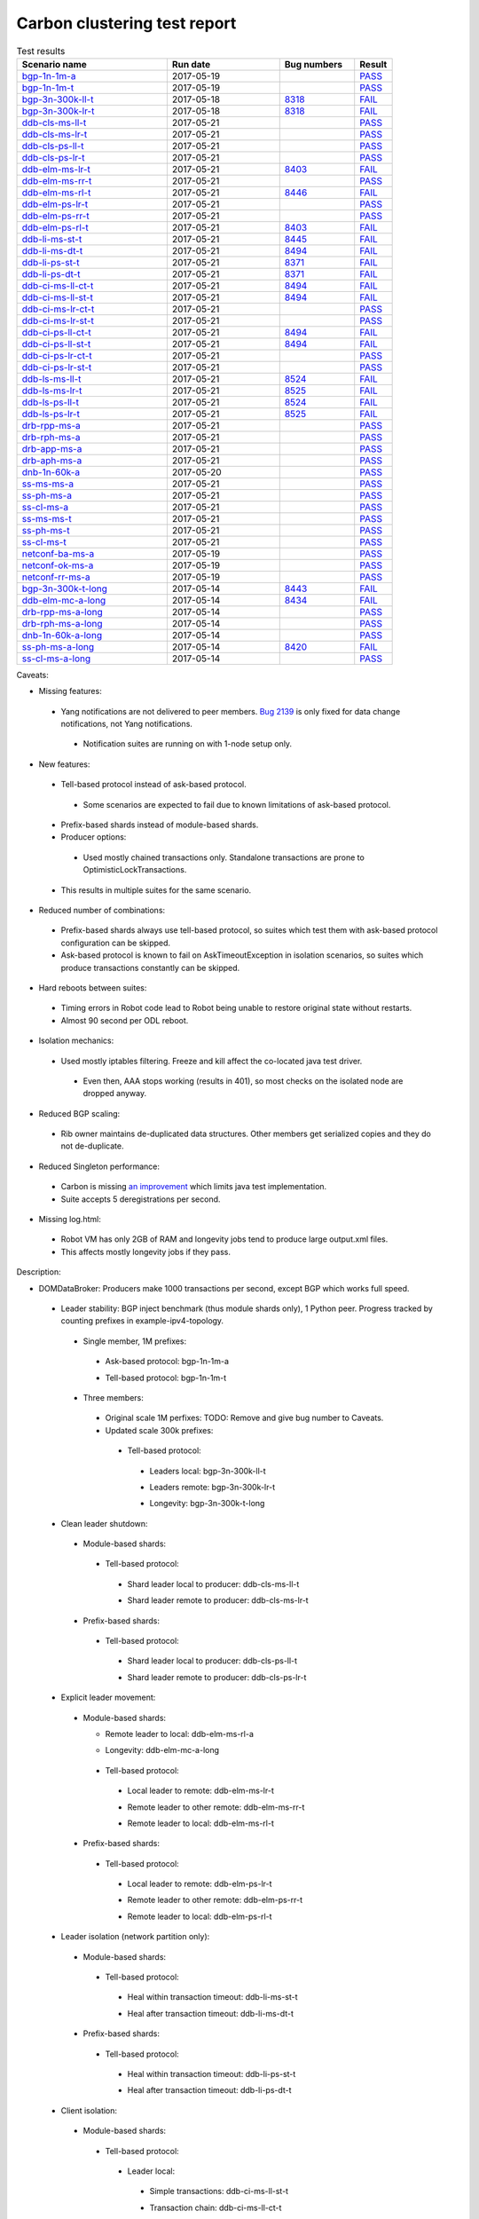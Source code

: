 
Carbon clustering test report
^^^^^^^^^^^^^^^^^^^^^^^^^^^^^

.. table:: Test results
   :widths: 40,30,20,10

   ===================    ==========    ================================================================    ======
   Scenario name          Run date      Bug numbers                                                         Result
   ===================    ==========    ================================================================    ======
   bgp-1n-1m-a_           2017-05-19                                                                        `PASS <https://logs.opendaylight.org/releng/jenkins092/bgpcep-csit-1node-periodic-bgp-ingest-only-carbon/284/archives/log.html.gz#s1-s2>`__
   bgp-1n-1m-t_           2017-05-19                                                                        `PASS <https://logs.opendaylight.org/releng/jenkins092/bgpcep-csit-1node-periodic-bgp-ingest-only-carbon/284/archives/log.html.gz#s1-s9>`__
   bgp-3n-300k-ll-t_      2017-05-18    `8318 <https://bugs.opendaylight.org/show_bug.cgi?id=8318#c9>`__    `FAIL <https://logs.opendaylight.org/releng/jenkins092/bgpcep-csit-3node-periodic-bgpclustering-only-carbon/280/archives/log.html.gz#s1-s2-t8-k2-k3-k7-k3-k1-k6-k1-k1-k1-k1-k1-k2-k1-k3-k2-k1>`__
   bgp-3n-300k-lr-t_      2017-05-18    `8318 <https://bugs.opendaylight.org/show_bug.cgi?id=8318>`__       `FAIL <https://logs.opendaylight.org/releng/jenkins092/bgpcep-csit-3node-periodic-bgpclustering-only-carbon/280/archives/log.html.gz#s1-s4-t8-k2-k3-k7-k4-k1-k6>`__
   ddb-cls-ms-ll-t_       2017-05-21                                                                        `PASS <https://logs.opendaylight.org/releng/jenkins092/controller-csit-3node-clustering-only-carbon/715/archives/log.html.gz#s1-s20-t1>`__
   ddb-cls-ms-lr-t_       2017-05-21                                                                        `PASS <https://logs.opendaylight.org/releng/jenkins092/controller-csit-3node-clustering-only-carbon/715/archives/log.html.gz#s1-s20-t3>`__
   ddb-cls-ps-ll-t_       2017-05-21                                                                        `PASS <https://logs.opendaylight.org/releng/jenkins092/controller-csit-3node-clustering-only-carbon/715/archives/log.html.gz#s1-s22-t1>`__
   ddb-cls-ps-lr-t_       2017-05-21                                                                        `PASS <https://logs.opendaylight.org/releng/jenkins092/controller-csit-3node-clustering-only-carbon/715/archives/log.html.gz#s1-s22-t3>`__
   ddb-elm-ms-lr-t_       2017-05-21    `8403 <https://bugs.opendaylight.org/show_bug.cgi?id=8403#c6>`__    `FAIL <https://logs.opendaylight.org/releng/jenkins092/controller-csit-3node-clustering-only-carbon/715/archives/log.html.gz#s1-s24-t1-k2-k10>`__
   ddb-elm-ms-rr-t_       2017-05-21                                                                        `PASS <https://logs.opendaylight.org/releng/jenkins092/controller-csit-3node-clustering-only-carbon/715/archives/log.html.gz#s1-s24-t3>`__
   ddb-elm-ms-rl-t_       2017-05-21    `8446 <https://bugs.opendaylight.org/show_bug.cgi?id=8446#c7>`__    `FAIL <https://logs.opendaylight.org/releng/jenkins092/controller-csit-3node-clustering-only-carbon/715/archives/log.html.gz#s1-s24-t5-k2-k7-k3-k1-k4-k7-k1>`__
   ddb-elm-ps-lr-t_       2017-05-21                                                                        `PASS <https://logs.opendaylight.org/releng/jenkins092/controller-csit-3node-clustering-only-carbon/715/archives/log.html.gz#s1-s26-t1>`__
   ddb-elm-ps-rr-t_       2017-05-21                                                                        `PASS <https://logs.opendaylight.org/releng/jenkins092/controller-csit-3node-clustering-only-carbon/715/archives/log.html.gz#s1-s26-t3>`__
   ddb-elm-ps-rl-t_       2017-05-21    `8403 <https://bugs.opendaylight.org/show_bug.cgi?id=8403#c6>`__    `FAIL <https://logs.opendaylight.org/releng/jenkins092/controller-csit-3node-clustering-only-carbon/715/archives/log.html.gz#s1-s26-t5-k2-k9>`__
   ddb-li-ms-st-t_        2017-05-21    `8445 <https://bugs.opendaylight.org/show_bug.cgi?id=8445#c3>`__    `FAIL <https://logs.opendaylight.org/releng/jenkins092/controller-csit-3node-clustering-only-carbon/715/archives/log.html.gz#s1-s28-t1-k2-k26-k1-k2-k2-k1-k1>`__
   ddb-li-ms-dt-t_        2017-05-21    `8494 <https://bugs.opendaylight.org/show_bug.cgi?id=8494#c2>`__    `FAIL <https://logs.opendaylight.org/releng/jenkins092/controller-csit-3node-clustering-only-carbon/715/archives/log.html.gz#s1-s28-t3-k2-k26-k1-k8-k1-k1-k1>`__
   ddb-li-ps-st-t_        2017-05-21    `8371 <https://bugs.opendaylight.org/show_bug.cgi?id=8371#c6>`__    `FAIL <https://logs.opendaylight.org/releng/jenkins092/controller-csit-3node-clustering-only-carbon/715/archives/log.html.gz#s1-s30-t1-k2-k26-k1-k2-k1-k1-k1>`__
   ddb-li-ps-dt-t_        2017-05-21    `8371 <https://bugs.opendaylight.org/show_bug.cgi?id=8371#c6>`__    `FAIL <https://logs.opendaylight.org/releng/jenkins092/controller-csit-3node-clustering-only-carbon/715/archives/log.html.gz#s1-s30-t3-k2-k26-k1-k8-k1-k1-k1>`__
   ddb-ci-ms-ll-ct-t_     2017-05-21    `8494 <https://bugs.opendaylight.org/show_bug.cgi?id=8494#c3>`__    `FAIL <https://logs.opendaylight.org/releng/jenkins092/controller-csit-3node-clustering-only-carbon/715/archives/log.html.gz#s1-s32-t1-k2-k19-k1-k1>`__
   ddb-ci-ms-ll-st-t_     2017-05-21    `8494 <https://bugs.opendaylight.org/show_bug.cgi?id=8494#c3>`__    `FAIL <https://logs.opendaylight.org/releng/jenkins092/controller-csit-3node-clustering-only-carbon/715/archives/log.html.gz#s1-s32-t3-k2-k19-k1-k1>`__
   ddb-ci-ms-lr-ct-t_     2017-05-21                                                                        `PASS <https://logs.opendaylight.org/releng/jenkins092/controller-csit-3node-clustering-only-carbon/715/archives/log.html.gz#s1-s32-t5>`__
   ddb-ci-ms-lr-st-t_     2017-05-21                                                                        `PASS <https://logs.opendaylight.org/releng/jenkins092/controller-csit-3node-clustering-only-carbon/715/archives/log.html.gz#s1-s32-t7>`__
   ddb-ci-ps-ll-ct-t_     2017-05-21    `8494 <https://bugs.opendaylight.org/show_bug.cgi?id=8494#c4>`__    `FAIL <https://logs.opendaylight.org/releng/jenkins092/controller-csit-3node-clustering-only-carbon/715/archives/log.html.gz#s1-s34-t1-k2-k19-k1-k1>`__
   ddb-ci-ps-ll-st-t_     2017-05-21    `8494 <https://bugs.opendaylight.org/show_bug.cgi?id=8494#c4>`__    `FAIL <https://logs.opendaylight.org/releng/jenkins092/controller-csit-3node-clustering-only-carbon/715/archives/log.html.gz#s1-s34-t3-k2-k19-k1-k1>`__
   ddb-ci-ps-lr-ct-t_     2017-05-21                                                                        `PASS <https://logs.opendaylight.org/releng/jenkins092/controller-csit-3node-clustering-only-carbon/715/archives/log.html.gz#s1-s34-t5>`__
   ddb-ci-ps-lr-st-t_     2017-05-21                                                                        `PASS <https://logs.opendaylight.org/releng/jenkins092/controller-csit-3node-clustering-only-carbon/715/archives/log.html.gz#s1-s34-t7>`__
   ddb-ls-ms-ll-t_        2017-05-21    `8524 <https://bugs.opendaylight.org/show_bug.cgi?id=8524>`__       `FAIL <https://logs.opendaylight.org/releng/jenkins092/controller-csit-3node-clustering-only-carbon/715/archives/log.html.gz#s1-s36-t1-k2-k13-k1-k3-k1>`__
   ddb-ls-ms-lr-t_        2017-05-21    `8525 <https://bugs.opendaylight.org/show_bug.cgi?id=8525>`__       `FAIL <https://logs.opendaylight.org/releng/jenkins092/controller-csit-3node-clustering-only-carbon/715/archives/log.html.gz#s1-s36-t3-k2-k17-k2-k1-k4-k7-k1>`__
   ddb-ls-ps-ll-t_        2017-05-21    `8524 <https://bugs.opendaylight.org/show_bug.cgi?id=8524>`__       `FAIL <https://logs.opendaylight.org/releng/jenkins092/controller-csit-3node-clustering-only-carbon/715/archives/log.html.gz#s1-s38-t1-k2-k13-k1-k3-k1>`__
   ddb-ls-ps-lr-t_        2017-05-21    `8525 <https://bugs.opendaylight.org/show_bug.cgi?id=8525#c1>`__    `FAIL <https://logs.opendaylight.org/releng/jenkins092/controller-csit-3node-clustering-only-carbon/715/archives/log.html.gz#s1-s38-t3-k2-k17-k2-k1-k4-k6-k1>`__
   drb-rpp-ms-a_          2017-05-21                                                                        `PASS <https://logs.opendaylight.org/releng/jenkins092/controller-csit-3node-clustering-only-carbon/715/archives/log.html.gz#s1-s2>`__
   drb-rph-ms-a_          2017-05-21                                                                        `PASS <https://logs.opendaylight.org/releng/jenkins092/controller-csit-3node-clustering-only-carbon/715/archives/log.html.gz#s1-s4>`__
   drb-app-ms-a_          2017-05-21                                                                        `PASS <https://logs.opendaylight.org/releng/jenkins092/controller-csit-3node-clustering-only-carbon/715/archives/log.html.gz#s1-s6>`__
   drb-aph-ms-a_          2017-05-21                                                                        `PASS <https://logs.opendaylight.org/releng/jenkins092/controller-csit-3node-clustering-only-carbon/715/archives/log.html.gz#s1-s8>`__
   dnb-1n-60k-a_          2017-05-20                                                                        `PASS <https://logs.opendaylight.org/releng/jenkins092/controller-csit-1node-rest-cars-perf-only-carbon/600/archives/log.html.gz#s1-s2>`__
   ss-ms-ms-a_            2017-05-21                                                                        `PASS <https://logs.opendaylight.org/releng/jenkins092/controller-csit-3node-clustering-only-carbon/715/archives/log.html.gz#s1-s10>`__
   ss-ph-ms-a_            2017-05-21                                                                        `PASS <https://logs.opendaylight.org/releng/jenkins092/controller-csit-3node-clustering-only-carbon/715/archives/log.html.gz#s1-s12>`__
   ss-cl-ms-a_            2017-05-21                                                                        `PASS <https://logs.opendaylight.org/releng/jenkins092/controller-csit-3node-clustering-only-carbon/715/archives/log.html.gz#s1-s14>`__
   ss-ms-ms-t_            2017-05-21                                                                        `PASS <https://logs.opendaylight.org/releng/jenkins092/controller-csit-3node-clustering-only-carbon/715/archives/log.html.gz#s1-s40>`__
   ss-ph-ms-t_            2017-05-21                                                                        `PASS <https://logs.opendaylight.org/releng/jenkins092/controller-csit-3node-clustering-only-carbon/715/archives/log.html.gz#s1-s42>`__
   ss-cl-ms-t_            2017-05-21                                                                        `PASS <https://logs.opendaylight.org/releng/jenkins092/controller-csit-3node-clustering-only-carbon/715/archives/log.html.gz#s1-s44>`__
   netconf-ba-ms-a_       2017-05-19                                                                        `PASS <https://logs.opendaylight.org/releng/jenkins092/netconf-csit-3node-clustering-only-carbon/537/archives/log.html.gz#s1-s2>`__
   netconf-ok-ms-a_       2017-05-19                                                                        `PASS <https://logs.opendaylight.org/releng/jenkins092/netconf-csit-3node-clustering-only-carbon/537/archives/log.html.gz#s1-s5>`__
   netconf-rr-ms-a_       2017-05-19                                                                        `PASS <https://logs.opendaylight.org/releng/jenkins092/netconf-csit-3node-clustering-only-carbon/537/archives/log.html.gz#s1-s7>`__
   bgp-3n-300k-t-long_    2017-05-14    `8443 <https://bugs.opendaylight.org/show_bug.cgi?id=8443>`__       `FAIL <https://logs.opendaylight.org/releng/jenkins092/bgpcep-csit-3node-bgpclustering-longevity-only-carbon/3/archives/log.html.gz#s1-s2-t1-k3-k1-k3-k1-k1-k1-k1-k1-k2-k1>`__
   ddb-elm-mc-a-long_     2017-05-14    `8434 <https://bugs.opendaylight.org/show_bug.cgi?id=8434>`__       `FAIL <https://logs.opendaylight.org/releng/jenkins092/controller-csit-3node-ddb-expl-lead-movement-longevity-only-carbon/4/archives/log.html.gz#s1-t1-k2-k1-k1-k1-k1-k1-k1-k2-k1-k1-k2-k6-k1-k1-k1-k6-k2-k1-k2-k1-k1-k3-k3-k1>`__
   drb-rpp-ms-a-long_     2017-05-14                                                                        `PASS <https://jenkins.opendaylight.org/releng/view/controller/job/controller-csit-3node-drb-precedence-longevity-only-carbon/6/console>`__
   drb-rph-ms-a-long_     2017-05-14                                                                        `PASS <https://jenkins.opendaylight.org/releng/view/controller/job/controller-csit-3node-drb-partnheal-longevity-only-carbon/9/console>`__
   dnb-1n-60k-a-long_     2017-05-14                                                                        `PASS <https://logs.opendaylight.org/releng/jenkins092/controller-csit-1node-notifications-longevity-only-carbon/11/console.log.gz>`__
   ss-ph-ms-a-long_       2017-05-14    `8420 <https://bugs.opendaylight.org/show_bug.cgi?id=8420#c5>`__    `FAIL <https://logs.opendaylight.org/releng/jenkins092/controller-csit-3node-cs-partnheal-longevity-only-carbon/5/archives/log.html.gz#s1-t1-k3-k1-k1-k1-k1-k1-k1-k2-k1-k1-k5-k3-k1-k2>`__
   ss-cl-ms-a-long_       2017-05-14                                                                        `PASS <https://logs.opendaylight.org/releng/jenkins092/controller-csit-3node-cs-chasing-leader-longevity-only-carbon/4/archives/log.html.gz#s1>`__
   ===================    ==========    ================================================================    ======

Caveats:

+ Missing features:

 + Yang notifications are not delivered to peer members. `Bug 2139 <https://bugs.opendaylight.org/show_bug.cgi?id=2139>`__ is only fixed for data change notifications, not Yang notifications.

  + Notification suites are running on with 1-node setup only.

+ New features:

 + Tell-based protocol instead of ask-based protocol.

  + Some scenarios are expected to fail due to known limitations of ask-based protocol.

 + Prefix-based shards instead of module-based shards.
 + Producer options:

  + Used mostly chained transactions only. Standalone transactions are prone to OptimisticLockTransactions.

 + This results in multiple suites for the same scenario.

+ Reduced number of combinations:

 + Prefix-based shards always use tell-based protocol, so suites which test them with ask-based protocol configuration can be skipped.
 + Ask-based protocol is known to fail on AskTimeoutException in isolation scenarios, so suites which produce transactions constantly can be skipped.

+ Hard reboots between suites:

 + Timing errors in Robot code lead to Robot being unable to restore original state without restarts.
 + Almost 90 second per ODL reboot.

+ Isolation mechanics:

 + Used mostly iptables filtering. Freeze and kill affect the co-located java test driver.

  + Even then, AAA stops working (results in 401), so most checks on the isolated node are dropped anyway.

+ Reduced BGP scaling:

 + Rib owner maintains de-duplicated data structures. Other members get serialized copies and they do not de-duplicate.

+ Reduced Singleton performance:

 + Carbon is missing `an improvement <https://bugs.opendaylight.org/show_bug.cgi?id=7855>`__ which limits java test implementation.
 + Suite accepts 5 deregistrations per second.

+ Missing log.html:

 + Robot VM has only 2GB of RAM and longevity jobs tend to produce large output.xml files.
 + This affects mostly longevity jobs if they pass.

Description:

+ DOMDataBroker: Producers make 1000 transactions per second, except BGP which works full speed.

 + Leader stability: BGP inject benchmark (thus module shards only), 1 Python peer. Progress tracked by counting prefixes in example-ipv4-topology.

  + Single member, 1M prefixes:

   .. _bgp-1n-1m-a:

   + Ask-based protocol: bgp-1n-1m-a

   .. _bgp-1n-1m-t:

   + Tell-based protocol: bgp-1n-1m-t

  + Three members:

   + Original scale 1M perfixes: TODO: Remove and give bug number to Caveats.

   + Updated scale 300k prefixes:

    + Tell-based protocol:

     .. _bgp-3n-300k-ll-t:

     + Leaders local: bgp-3n-300k-ll-t

     .. _bgp-3n-300k-lr-t:

     + Leaders remote: bgp-3n-300k-lr-t

     .. _bgp-3n-300k-t-long:

     + Longevity: bgp-3n-300k-t-long

 + Clean leader shutdown:

  + Module-based shards:

   + Tell-based protocol:

    .. _ddb-cls-ms-ll-t:

    + Shard leader local to producer: ddb-cls-ms-ll-t

    .. _ddb-cls-ms-lr-t:

    + Shard leader remote to producer: ddb-cls-ms-lr-t

  + Prefix-based shards:

   + Tell-based protocol:

    .. _ddb-cls-ps-ll-t:

    + Shard leader local to producer: ddb-cls-ps-ll-t

    .. _ddb-cls-ps-lr-t:

    + Shard leader remote to producer: ddb-cls-ps-lr-t

 + Explicit leader movement:

  + Module-based shards:

    + Remote leader to local: ddb-elm-ms-rl-a

    .. _ddb-elm-mc-a-long:

    + Longevity: ddb-elm-mc-a-long

   + Tell-based protocol:

    .. _ddb-elm-ms-lr-t:

    + Local leader to remote: ddb-elm-ms-lr-t

    .. _ddb-elm-ms-rr-t:

    + Remote leader to other remote: ddb-elm-ms-rr-t

    .. _ddb-elm-ms-rl-t:

    + Remote leader to local: ddb-elm-ms-rl-t

  + Prefix-based shards:

   + Tell-based protocol:

    .. _ddb-elm-ps-lr-t:

    + Local leader to remote: ddb-elm-ps-lr-t

    .. _ddb-elm-ps-rr-t:

    + Remote leader to other remote: ddb-elm-ps-rr-t

    .. _ddb-elm-ps-rl-t:

    + Remote leader to local: ddb-elm-ps-rl-t

 + Leader isolation (network partition only):

  + Module-based shards:

   + Tell-based protocol:

    .. _ddb-li-ms-st-t:

    + Heal within transaction timeout: ddb-li-ms-st-t

    .. _ddb-li-ms-dt-t:

    + Heal after transaction timeout: ddb-li-ms-dt-t

  + Prefix-based shards:

   + Tell-based protocol:

    .. _ddb-li-ps-st-t:

    + Heal within transaction timeout: ddb-li-ps-st-t

    .. _ddb-li-ps-dt-t:

    + Heal after transaction timeout: ddb-li-ps-dt-t

 + Client isolation:

  + Module-based shards:

   + Tell-based protocol:

    + Leader local:

     .. _ddb-ci-ms-ll-st-t:

     + Simple transactions: ddb-ci-ms-ll-st-t

     .. _ddb-ci-ms-ll-ct-t:

     + Transaction chain: ddb-ci-ms-ll-ct-t

    + Leader remote:

     .. _ddb-ci-ms-lr-st-t:

     + Simple transactions: ddb-ci-ms-lr-st-t

     .. _ddb-ci-ms-lr-ct-t:

     + Transaction chain: ddb-ci-ms-lr-ct-t

  + Prefix-based shards:

   + Tell-based protocol:

    + Leader local:

     .. _ddb-ci-ps-ll-st-t:

     + Simple transactions: ddb-ci-ps-ll-st-t

     .. _ddb-ci-ps-ll-ct-t:

     + Transaction chain: ddb-ci-ps-ll-ct-t

    + Leader remote:

     .. _ddb-ci-ps-lr-st-t:

     + Simple transactions: ddb-ci-ps-lr-st-t

     .. _ddb-ci-ps-lr-ct-t:

     + Transaction chain: ddb-ci-ps-lr-ct-t

 + Listener stablity:

  + Module-based shards:

   + Tell-based protocol:

    .. _ddb-ls-ms-ll-t:

    + Leader local: ddb-ls-ms-ll-t

    .. _ddb-ls-ms-lr-t:

    + Leader remote: ddb-ls-ms-lr-t

  + Prefix-based shards:

   + Tell-based protocol:

    .. _ddb-ls-ps-ll-t:

    + Leader local: ddb-ls-ps-ll-t

    .. _ddb-ls-ps-lr-t:

    + Leader remote: ddb-ls-ps-lr-t

+ DOMRpcBroker:

 + RPC Provider Precedence:

  .. _drb-rpp-ms-a:

  + Functional: drb-rpp-ms-a

  .. _drb-rpp-ms-a-long:

  + Longevity: drb-rpp-ms-a-long

 + RPC Provider Partition and Heal:

  .. _drb-rph-ms-a:

  + Functional: drb-rph-ms-a

  .. _drb-rph-ms-a-long:

  + Longevity: drb-rph-ms-a-long

 .. _drb-app-ms-a:

 + Action Provider Precedence: drb-app-ms-a

 .. _drb-aph-ms-a:

 + Action Provider Partition and Heal: drb-aph-ms-a

+ DOMNotificationBroker: Only for 1 member.

 + No-loss rate: Publisher-subscriber pairs, 5k nps per pair.

  .. _dnb-1n-60k-a:

  + Functional (5 minute tests for 1, 4 and 12 pairs): dnb-1n-60k-a

  .. _dnb-1n-60k-a-long:

  + Longevity (12 pairs): dnb-1n-60k-a-long

+ Cluster Singleton:

 + Ask-based protocol:

  .. _ss-ms-ms-a:

  + Master Stability: ss-ms-ms-a

  + Partition and Heal:

   .. _ss-ph-ms-a:

   + Functional: ss-ph-ms-a

   .. _ss-ph-ms-a-long:

   + Longevity: ss-ph-ms-a-long

  + Chasing the Leader:

   .. _ss-cl-ms-a:

   + Functional: ss-cl-ms-a

   .. _ss-cl-ms-a-long:

   + Longevity: ss-cl-ms-a-long

 + Tell-based protocol:

  .. _ss-ms-ms-t:

  + Master Stability: ss-ms-ms-t

  .. _ss-ph-ms-t:

  + Partition and Heal: ss-ph-ms-t

  .. _ss-cl-ms-t:

  + Chasing the Leader: ss-cl-ms-t

+ Netconf system tests (ask-based protocol, module-based shards):

 .. _netconf-ba-ms-a:

 + Basic access: netconf-ba-ms-a

 .. _netconf-ok-ms-a:

 + Owner killed: netconf-ok-ms-a

 .. _netconf-rr-ms-a:

 + Rolling restarts: netconf-rr-ms-a
